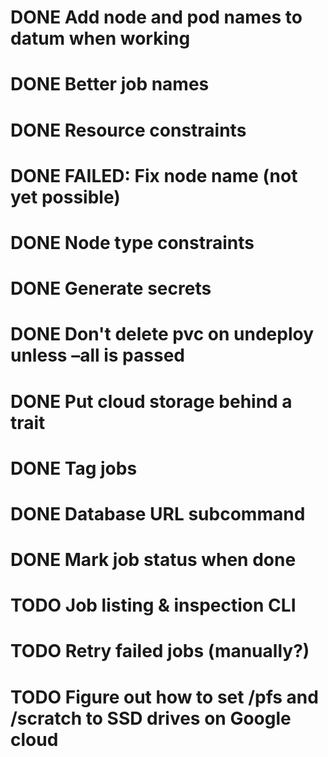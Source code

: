 * DONE Add node and pod names to datum when working
* DONE Better job names
* DONE Resource constraints
* DONE FAILED: Fix node name (not yet possible)
* DONE Node type constraints
* DONE Generate secrets
* DONE Don't delete pvc on undeploy unless --all is passed
* DONE Put cloud storage behind a trait
* DONE Tag jobs
* DONE Database URL subcommand
* DONE Mark job status when done
* TODO Job listing & inspection CLI
* TODO Retry failed jobs (manually?)
* TODO Figure out how to set /pfs and /scratch to SSD drives on Google cloud
